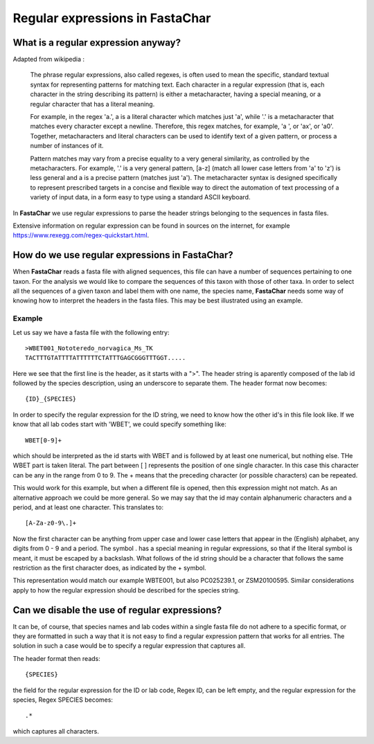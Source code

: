 .. _regular_expressions:

Regular expressions in FastaChar
================================

What is a regular expression anyway?
------------------------------------

Adapted from wikipedia :

.. pull-quote::
  
  The phrase regular expressions, also called regexes, is often used to
  mean the specific, standard textual syntax for representing patterns
  for matching text. Each character in a regular expression (that is, each
  character in the string describing its pattern) is either a
  metacharacter, having a special meaning, or a regular character that
  has a literal meaning.

  For example, in the regex 'a.', a is a literal
  character which matches just 'a', while '.' is a metacharacter that
  matches every character except a newline. Therefore, this regex
  matches, for example, 'a ', or 'ax', or 'a0'. Together, metacharacters
  and literal characters can be used to identify text of a given
  pattern, or process a number of instances of it.

  Pattern matches may vary from a precise equality to a very general similarity, as
  controlled by the metacharacters. For example, '.' is a very general
  pattern, [a-z] (match all lower case letters from 'a' to 'z') is less
  general and a is a precise pattern (matches just 'a'). The
  metacharacter syntax is designed specifically to represent prescribed
  targets in a concise and flexible way to direct the automation of text
  processing of a variety of input data, in a form easy to type using a
  standard ASCII keyboard.

In **FastaChar** we use regular expressions to parse the header
strings belonging to the sequences in fasta files. 
  
Extensive information on regular expression can be found in sources on
the internet, for example
https://www.rexegg.com/regex-quickstart.html.

How do we use regular expressions in FastaChar?
-----------------------------------------------

When **FastaChar** reads a fasta file with aligned sequences, this
file can have a number of sequences pertaining to one taxon. For the
analysis we would like to compare the sequences of this taxon with
those of other taxa. In order to select all the sequences of a given
taxon and label them with one name, the species name, **FastaChar**
needs some way of knowing how to interpret the headers in the fasta
files. This may be best illustrated using an example.


Example
.......
Let us say we have a fasta file with the following entry:

::
   
   >WBET001_Nototeredo_norvagica_Ms_TK
   TACTTTGTATTTTATTTTTTCTATTTGAGCGGGTTTGGT.....

Here we see that the first line is the header, as it starts with a
">". The header string is aparently composed of the lab id followed by
the species description, using an underscore to separate them. The
header format now becomes::

  {ID}_{SPECIES}

In order to specify the regular expression for the ID string, we need
to know how the other id's in this file look like. If we know that all
lab codes start with 'WBET', we could specify something like::

  WBET[0-9]+

which should be interpreted as the id starts with WBET and is followed
by at least one numerical, but nothing else. THe WBET part is taken
literal. The part between [ ] represents the position of one single
character. In this case this character can be any in the range from 0 to 9. The +
means that the preceding character (or possible characters) can be repeated.

This would work for this example, but when a different file is opened,
then this expression might not match. As an alternative approach we
could be more general. So we may say that the id may contain
alphanumeric characters and a period, and at least one character. This
translates to::

  [A-Za-z0-9\.]+

Now the first character can be anything from upper case and lower case
letters that appear in the (English) alphabet, any digits from 0 - 9
and a period. The symbol . has a special meaning in regular
expressions, so that if the literal symbol is meant, it must be
escaped by a backslash. What follows of the id string should be a
character that follows the same restriction as the first character
does, as indicated by the + symbol.

This representation would match our example WBTE001, but also 
PC025239.1, or ZSM20100595. Similar considerations apply to how the
regular expression should be described for the species string.

Can we disable the use of regular expressions?
----------------------------------------------

It can be, of course, that species names and lab codes within a single
fasta file do not adhere to a specific format, or they are formatted
in such a way that it is not easy to find a regular expression pattern
that works for all entries. The solution in such a case would be to
specify a regular expression that captures all.

The header format then reads::

  {SPECIES}

the field for the regular expression for the ID or lab code, Regex ID,
can be left empty, and the regular expression for the species, Regex
SPECIES becomes::

  .*

which captures all characters.

  
